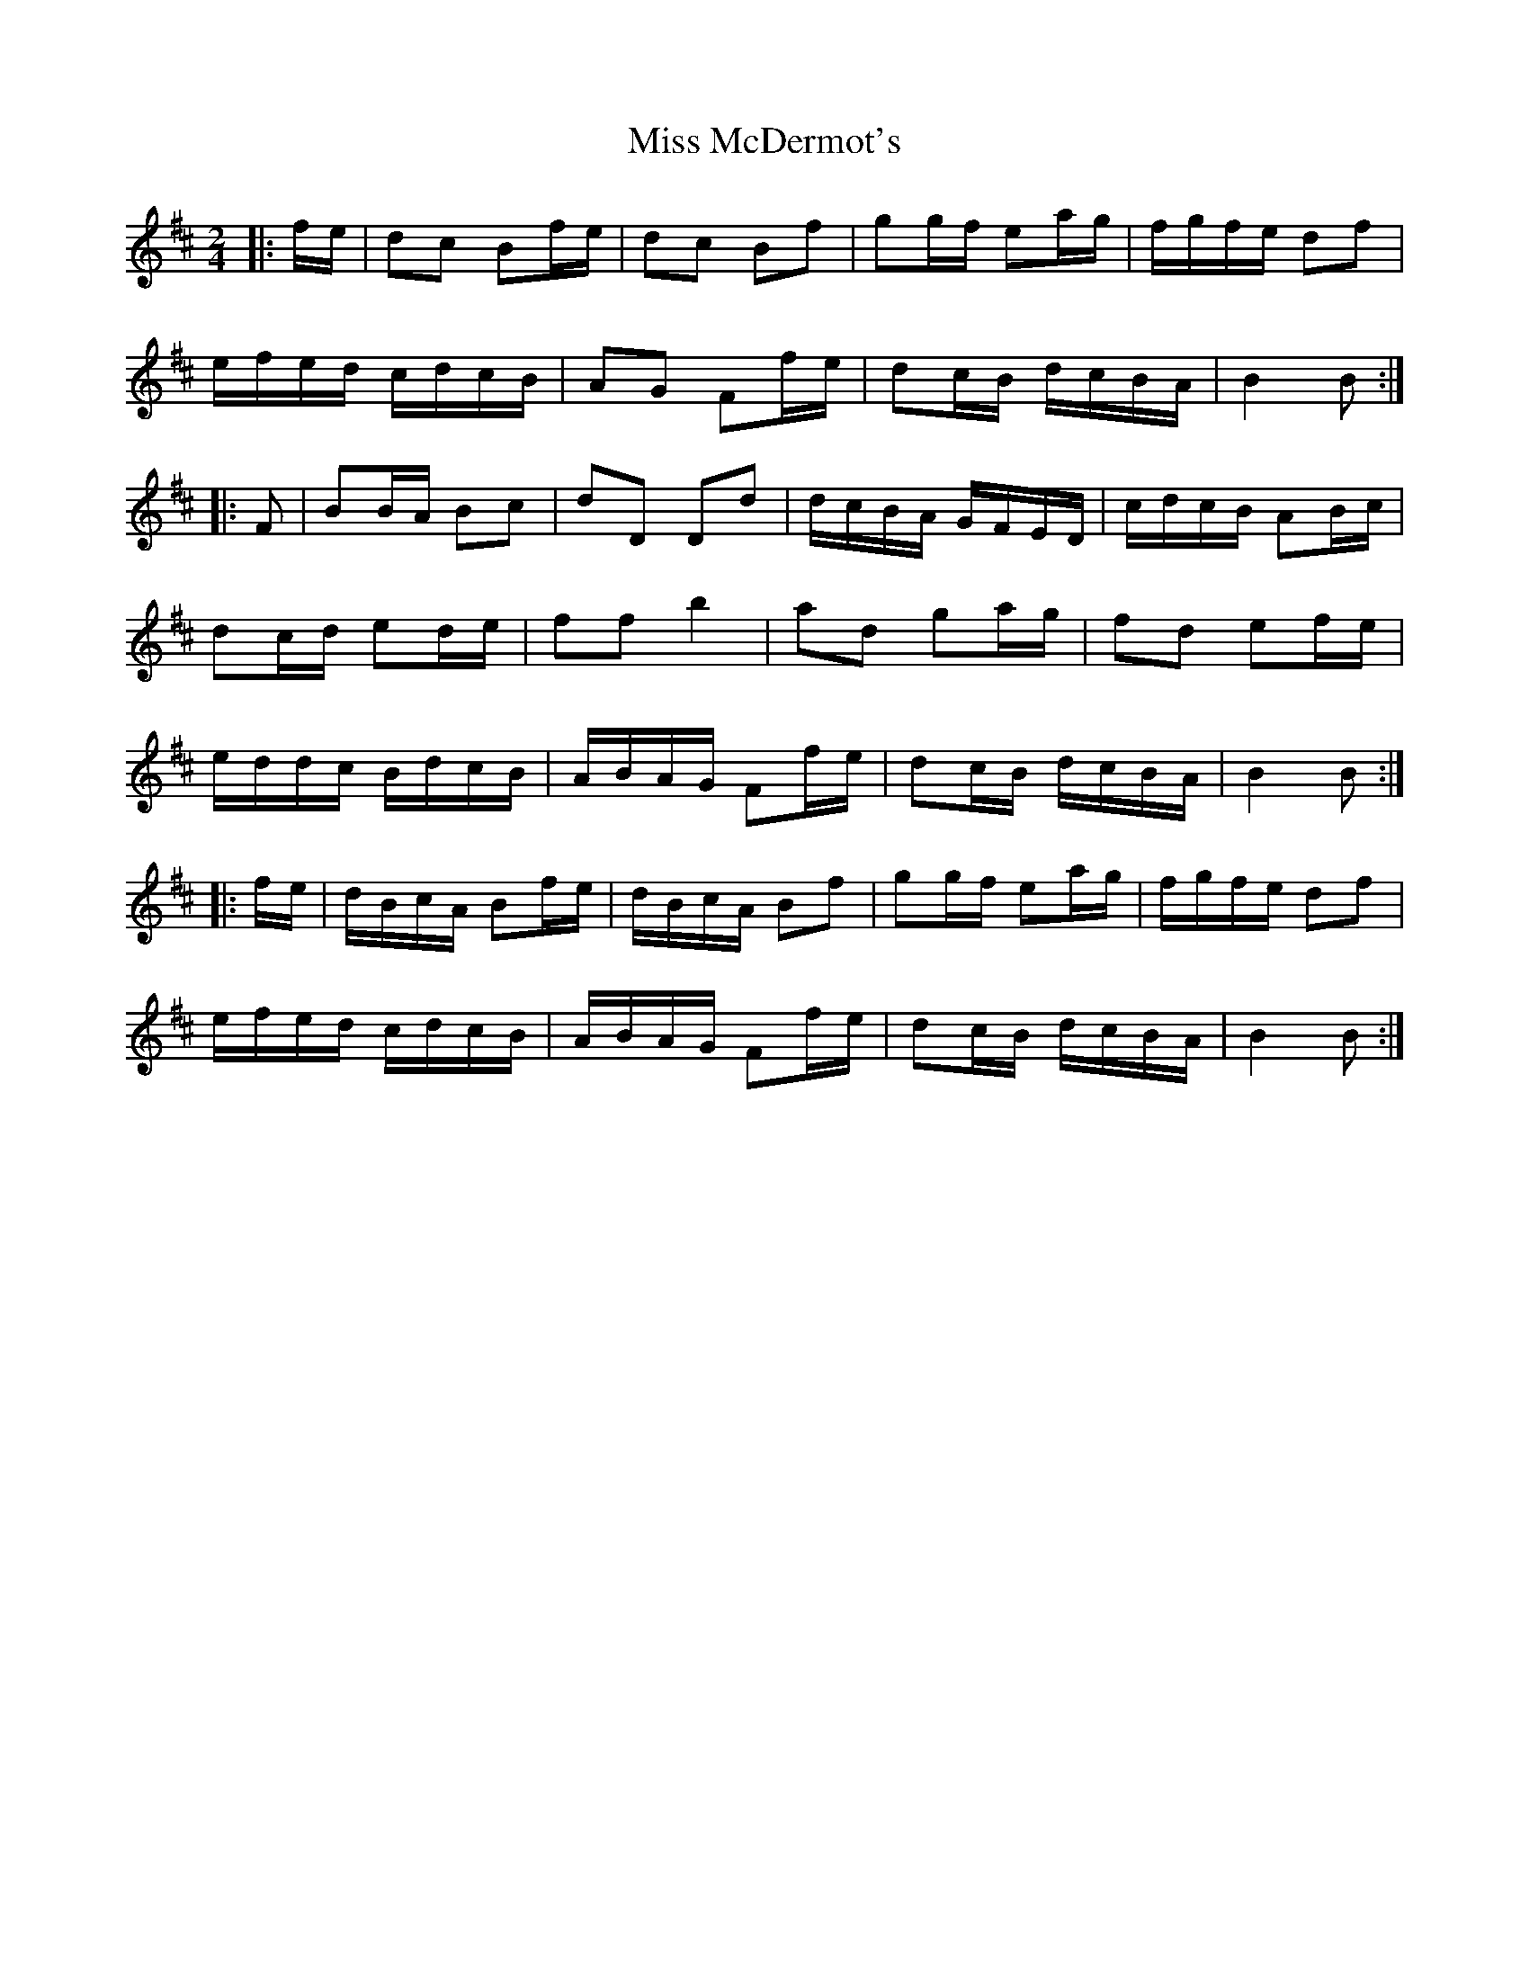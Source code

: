 X: 1
T: Miss McDermot's
Z: JACKB
S: https://thesession.org/tunes/9444#setting9444
R: polka
M: 2/4
L: 1/8
K: Dmaj
|:f/e/|dc Bf/e/|dc Bf|gg/f/ ea/g/|f/g/f/e/ df|
e/f/e/d/ c/d/c/B/|AG Ff/e/|dc/B/ d/c/B/A/|B2 B :|
|:F|BB/A/ Bc |dD Dd|d/c/B/A/ G/F/E/D/|c/d/c/B/ AB/c/|
dc/d/ ed/e/|ff b2|ad ga/g/|fd ef/e/|
e/d/d/c/ B/d/c/B/|A/B/A/G/ Ff/e/|dc/B/ d/c/B/A/|B2 B :|
|:f/e/|d/B/c/A/ Bf/e/|d/B/c/A/ Bf|gg/f/ ea/g/|f/g/f/e/ df|
e/f/e/d/ c/d/c/B/|A/B/A/G/ Ff/e/|dc/B/ d/c/B/A/ |B2 B :|
